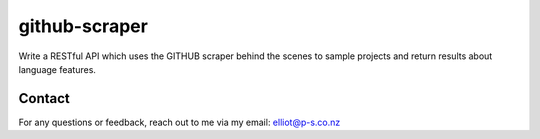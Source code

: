 github-scraper
=====================

Write a RESTful API which uses the GITHUB scraper behind the scenes to sample projects and return results about language features.

Contact
-------

For any questions or feedback, reach out to me via my email:
elliot@p-s.co.nz
